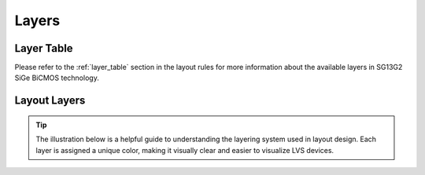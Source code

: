 Layers
======

Layer Table
-----------

Please refer to the :ref:`layer_table` section in the layout rules for more information about the available layers in SG13G2 SiGe BiCMOS technology.

.. _layers_key:

Layout Layers
-------------

.. tip::
    The illustration below is a helpful guide to understanding the layering system used in layout design. Each layer is assigned a unique color, making it visually clear and easier to visualize LVS devices.

.. image:: images/layers_key.png
    :width: 200
    :align: center
    :alt: Layout layers

.. rst-class:: center

    Figure 2.2.1 Layer Color Coding Reference for KLayout


.. image:: images/layers_key_orig.png
    :width: 250
    :align: center
    :alt: Layout layers

.. rst-class:: center

    Figure 2.2.2 Layer Color Coding Reference for Layout (Original)
